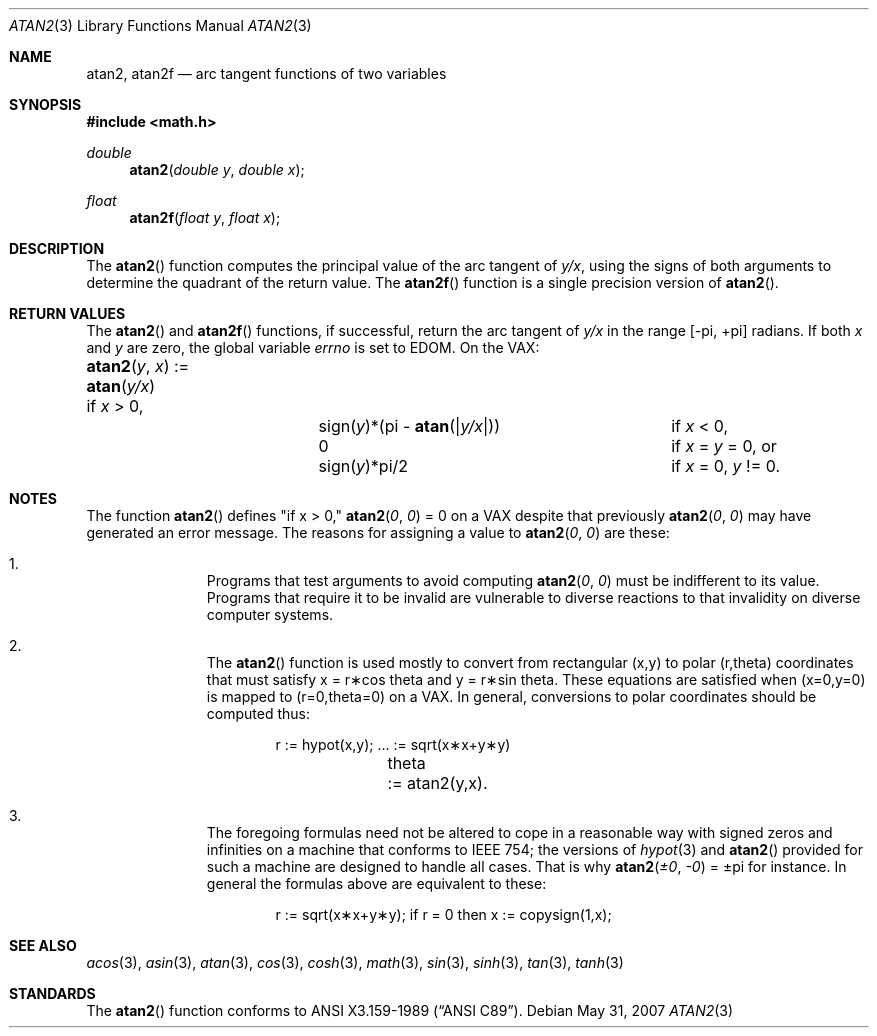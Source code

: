 .\" Copyright (c) 1991 The Regents of the University of California.
.\" All rights reserved.
.\"
.\" Redistribution and use in source and binary forms, with or without
.\" modification, are permitted provided that the following conditions
.\" are met:
.\" 1. Redistributions of source code must retain the above copyright
.\"    notice, this list of conditions and the following disclaimer.
.\" 2. Redistributions in binary form must reproduce the above copyright
.\"    notice, this list of conditions and the following disclaimer in the
.\"    documentation and/or other materials provided with the distribution.
.\" 3. Neither the name of the University nor the names of its contributors
.\"    may be used to endorse or promote products derived from this software
.\"    without specific prior written permission.
.\"
.\" THIS SOFTWARE IS PROVIDED BY THE REGENTS AND CONTRIBUTORS ``AS IS'' AND
.\" ANY EXPRESS OR IMPLIED WARRANTIES, INCLUDING, BUT NOT LIMITED TO, THE
.\" IMPLIED WARRANTIES OF MERCHANTABILITY AND FITNESS FOR A PARTICULAR PURPOSE
.\" ARE DISCLAIMED.  IN NO EVENT SHALL THE REGENTS OR CONTRIBUTORS BE LIABLE
.\" FOR ANY DIRECT, INDIRECT, INCIDENTAL, SPECIAL, EXEMPLARY, OR CONSEQUENTIAL
.\" DAMAGES (INCLUDING, BUT NOT LIMITED TO, PROCUREMENT OF SUBSTITUTE GOODS
.\" OR SERVICES; LOSS OF USE, DATA, OR PROFITS; OR BUSINESS INTERRUPTION)
.\" HOWEVER CAUSED AND ON ANY THEORY OF LIABILITY, WHETHER IN CONTRACT, STRICT
.\" LIABILITY, OR TORT (INCLUDING NEGLIGENCE OR OTHERWISE) ARISING IN ANY WAY
.\" OUT OF THE USE OF THIS SOFTWARE, EVEN IF ADVISED OF THE POSSIBILITY OF
.\" SUCH DAMAGE.
.\"
.\"     from: @(#)atan2.3	5.1 (Berkeley) 5/2/91
.\"
.Dd $Mdocdate: May 31 2007 $
.Dt ATAN2 3
.Os
.Sh NAME
.Nm atan2 ,
.Nm atan2f
.Nd arc tangent functions of two variables
.Sh SYNOPSIS
.Fd #include <math.h>
.Ft double
.Fn atan2 "double y" "double x"
.Ft float
.Fn atan2f "float y" "float x"
.Sh DESCRIPTION
The
.Fn atan2
function computes the principal value of the arc tangent of
.Ar y/ Ns Ar x ,
using the signs of both arguments to determine the quadrant of
the return value.
The
.Fn atan2f
function is a single precision version of
.Fn atan2 .
.Sh RETURN VALUES
The
.Fn atan2
and
.Fn atan2f
functions, if successful,
return the arc tangent of
.Ar y/ Ns Ar x
in the range
.Bk -words
.Bq \&- Ns \*(Pi , \&+ Ns \*(Pi
.Ek
radians.
If both
.Ar x
and
.Ar y
are zero, the global variable
.Va errno
is set to
.Er EDOM .
On the
.Tn VAX :
.Bl -column atan_(y,x)_:=____  sign(y)_(Pi_atan2(Xy_xX))___
.It Fn atan2 y x No := Ta
.Fn atan y/x Ta
if
.Ar x
> 0,
.It Ta sign( Ns Ar y Ns )*(\*(Pi -
.Fn atan "\\*(Bay/x\\*(Ba" ) Ta
if
.Ar x
< 0,
.It Ta
.No 0 Ta
if
.Ar x
=
.Ar y
= 0, or
.It Ta
.Pf sign( Ar y Ns )*\\*(Pi/2 Ta
if
.Ar x
= 0,
.Ar y
!= 0.
.El
.Sh NOTES
The function
.Fn atan2
defines "if x > 0,"
.Fn atan2 0 0
= 0 on a
.Tn VAX
despite that previously
.Fn atan2 0 0
may have generated an error message.
The reasons for assigning a value to
.Fn atan2 0 0
are these:
.Bl -enum -offset indent
.It
Programs that test arguments to avoid computing
.Fn atan2 0 0
must be indifferent to its value.
Programs that require it to be invalid are vulnerable
to diverse reactions to that invalidity on diverse computer systems.
.It
The
.Fn atan2
function is used mostly to convert from rectangular (x,y)
to polar
.if n\
(r,theta)
.if t\
(r,\(*h)
coordinates that must satisfy x =
.if n\
r\(**cos theta
.if t\
r\(**cos\(*h
and y =
.if n\
r\(**sin theta.
.if t\
r\(**sin\(*h.
These equations are satisfied when (x=0,y=0)
is mapped to
.if n \
(r=0,theta=0)
.if t \
(r=0,\(*h=0)
on a VAX.  In general, conversions to polar coordinates
should be computed thus:
.Bd -unfilled -offset indent
.if n \{\
r	:= hypot(x,y);  ... := sqrt(x\(**x+y\(**y)
theta	:= atan2(y,x).
.\}
.if t \{\
r	:= hypot(x,y);  ... := \(sr(x\u\s82\s10\d+y\u\s82\s10\d)
\(*h	:= atan2(y,x).
.\}
.Ed
.It
The foregoing formulas need not be altered to cope in a
reasonable way with signed zeros and infinities
on a machine that conforms to
.Tn IEEE 754 ;
the versions of
.Xr hypot 3
and
.Fn atan2
provided for
such a machine are designed to handle all cases.
That is why
.Fn atan2 \(+-0 \-0
= \(+-\*(Pi
for instance.
In general the formulas above are equivalent to these:
.Bd -unfilled -offset indent
.if n \
r := sqrt(x\(**x+y\(**y); if r = 0 then x := copysign(1,x);
.if t \
r := \(sr(x\(**x+y\(**y);\0\0if r = 0 then x := copysign(1,x);
.Ed
.El
.Sh SEE ALSO
.Xr acos 3 ,
.Xr asin 3 ,
.Xr atan 3 ,
.Xr cos 3 ,
.Xr cosh 3 ,
.Xr math 3 ,
.Xr sin 3 ,
.Xr sinh 3 ,
.Xr tan 3 ,
.Xr tanh 3
.Sh STANDARDS
The
.Fn atan2
function conforms to
.St -ansiC .
